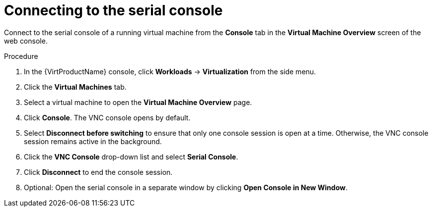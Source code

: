 // Module included in the following assemblies:
//
// * virt/virtual_machines/virt-accessing-vm-consoles.adoc

:_content-type: PROCEDURE
[id="virt-vm-serial-console-web_{context}"]
= Connecting to the serial console

Connect to the serial console of a running virtual machine from the *Console*
tab in the *Virtual Machine Overview* screen of the web console.

.Procedure

. In the {VirtProductName} console, click *Workloads* -> *Virtualization* from the side menu.
. Click the *Virtual Machines* tab.
. Select a virtual machine to open the *Virtual Machine Overview* page.
. Click *Console*. The VNC console opens by default.
. Select *Disconnect before switching* to ensure that only one console session is open at a time. Otherwise, the VNC console session remains active in the background.
. Click the *VNC Console* drop-down list and select *Serial Console*.
. Click *Disconnect* to end the console session.
. Optional: Open the serial console in a separate window by clicking *Open Console in New Window*.
